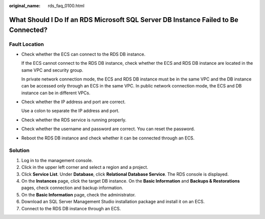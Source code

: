 :original_name: rds_faq_0100.html

.. _rds_faq_0100:

What Should I Do If an RDS Microsoft SQL Server DB Instance Failed to Be Connected?
===================================================================================

Fault Location
--------------

-  Check whether the ECS can connect to the RDS DB instance.

   If the ECS cannot connect to the RDS DB instance, check whether the ECS and RDS DB instance are located in the same VPC and security group.

   In private network connection mode, the ECS and RDS DB instance must be in the same VPC and the DB instance can be accessed only through an ECS in the same VPC. In public network connection mode, the ECS and DB instance can be in different VPCs.

-  Check whether the IP address and port are correct.

   Use a colon to separate the IP address and port.

-  Check whether the RDS service is running properly.

-  Check whether the username and password are correct. You can reset the password.

-  Reboot the RDS DB instance and check whether it can be connected through an ECS.

Solution
--------

#. Log in to the management console.
#. Click |image1| in the upper left corner and select a region and a project.
#. Click **Service List**. Under **Database**, click **Relational Database Service**. The RDS console is displayed.
#. On the **Instances** page, click the target DB instance. On the **Basic Information** and **Backups & Restorations** pages, check connection and backup information.
#. On the **Basic Information** page, check the administrator.
#. Download an SQL Server Management Studio installation package and install it on an ECS.
#. Connect to the RDS DB instance through an ECS.

.. |image1| image:: /_static/images/en-us_image_0000001786854381.png
